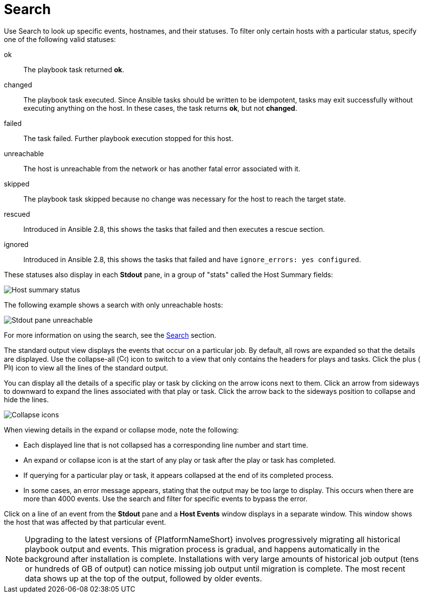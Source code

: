[id="controller-playbook-run-search"]

= Search

Use Search to look up specific events, hostnames, and their statuses. 
To filter only certain hosts with a particular status, specify one of the following valid statuses:

ok:: The playbook task returned *ok*.
changed:: The playbook task executed. 
Since Ansible tasks should be written to be idempotent, tasks may exit successfully without executing anything on the host. 
In these cases, the task returns *ok*, but not *changed*.
failed:: The task failed. 
Further playbook execution stopped for this host.
unreachable:: The host is unreachable from the network or has another fatal error associated with it.
skipped:: The playbook task skipped because no change was necessary for the host to reach the target state.
rescued:: Introduced in Ansible 2.8, this shows the tasks that failed and then executes a rescue section.
ignored:: Introduced in Ansible 2.8, this shows the tasks that failed and have `ignore_errors: yes configured`.

These statuses also display in each *Stdout* pane, in a group of "stats" called the Host Summary fields:

image::ug-job-std-out-host-summary-status.png[Host summary status]

The following example shows a search with only unreachable hosts:

image::ug-std-out-unreachable.png[Stdout pane unreachable]

For more information on using the search, see the xref:assembly-controller-search[Search] section.

The standard output view displays the events that occur on a particular job. 
By default, all rows are expanded so that the details are displayed. 
Use the collapse-all (image:ug-collapse-all-icon.png[Collapse,15,15]) icon to switch to a view that only contains the headers for plays and tasks. 
Click the plus (image:plus_icon_dark.png[Plus icon,15,15]) icon to view all the lines of the standard output.

You can display all the details of a specific play or task by clicking on the arrow icons next to them. 
Click an arrow from sideways to downward to expand the lines associated with that play or task. 
Click the arrow back to the sideways position to collapse and hide the lines.

image::ug-std-out-expand-collapse-icons.png[Collapse icons]

When viewing details in the expand or collapse mode, note the following:

* Each displayed line that is not collapsed has a corresponding line number and start time.
* An expand or collapse icon is at the start of any play or task after the play or task has completed.
* If querying for a particular play or task, it appears collapsed at the end of its completed process.
* In some cases, an error message appears, stating that the output may be too large to display. 
This occurs when there are more than 4000 events. 
Use the search and filter for specific events to bypass the error.

Click on a line of an event from the *Stdout* pane and a *Host Events* window displays in a separate window. 
This window shows the host that was affected by that particular event.

[NOTE]
====
Upgrading to the latest versions of {PlatformNameShort} involves progressively migrating all historical playbook output and events.
This migration process is gradual, and happens automatically in the background after installation is complete. 
Installations with very large amounts of historical job output (tens or hundreds of GB of output) can notice missing job output until migration is complete. 
The most recent data shows up at the top of the output, followed by older events.
====
